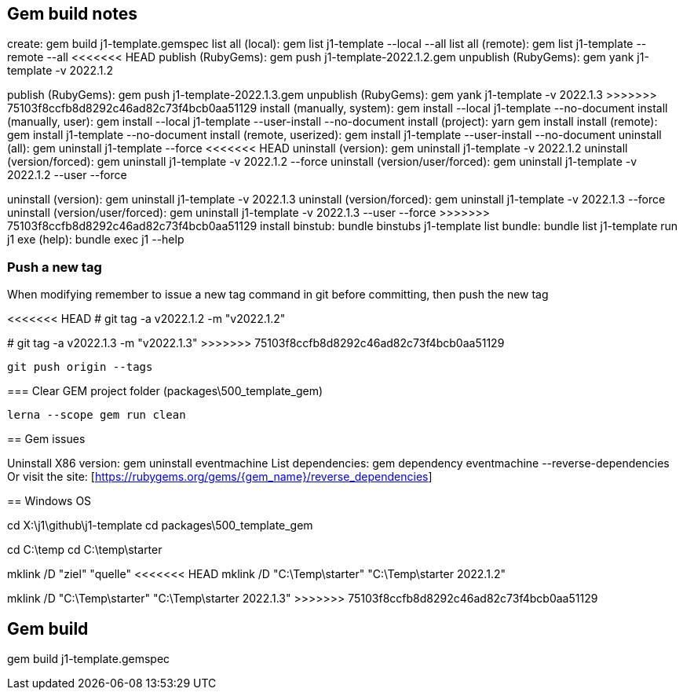 == Gem build notes

create:                               gem build j1-template.gemspec
list all (local):                     gem list j1-template --local --all
list all (remote):                    gem list j1-template --remote --all
<<<<<<< HEAD
publish (RubyGems):                   gem push j1-template-2022.1.2.gem
unpublish (RubyGems):                 gem yank j1-template -v 2022.1.2
=======
publish (RubyGems):                   gem push j1-template-2022.1.3.gem
unpublish (RubyGems):                 gem yank j1-template -v 2022.1.3
>>>>>>> 75103f8ccfb8d8292c46ad82c73f4bcb0aa51129
install (manually, system):           gem install --local j1-template --no-document
install (manually, user):             gem install --local j1-template --user-install --no-document
install (project):                    yarn gem install
install (remote):                     gem install j1-template --no-document
install (remote, userized):           gem install j1-template --user-install --no-document
uninstall (all):                      gem uninstall j1-template --force
<<<<<<< HEAD
uninstall (version):                  gem uninstall j1-template -v 2022.1.2
uninstall (version/forced):           gem uninstall j1-template -v 2022.1.2 --force
uninstall (version/user/forced):      gem uninstall j1-template -v 2022.1.2 --user --force
=======
uninstall (version):                  gem uninstall j1-template -v 2022.1.3
uninstall (version/forced):           gem uninstall j1-template -v 2022.1.3 --force
uninstall (version/user/forced):      gem uninstall j1-template -v 2022.1.3 --user --force
>>>>>>> 75103f8ccfb8d8292c46ad82c73f4bcb0aa51129
install binstub:                      bundle binstubs j1-template
list bundle:                          bundle list j1-template
run j1 exe (help):                    bundle exec j1 --help

=== Push a new tag

When modifying remember to issue a new tag command in git before committing,
then push the new tag

<<<<<<< HEAD
# git tag -a v2022.1.2 -m "v2022.1.2"
=======
# git tag -a v2022.1.3 -m "v2022.1.3"
>>>>>>> 75103f8ccfb8d8292c46ad82c73f4bcb0aa51129

  git push origin --tags


=== Clear GEM project folder (packages\500_template_gem)

  lerna --scope gem run clean

== Gem issues

Uninstall X86 version:        gem uninstall eventmachine
List dependencies:            gem dependency eventmachine --reverse-dependencies
Or visit the site:            [https://rubygems.org/gems/{gem_name}/reverse_dependencies]

== Windows OS

cd X:\j1\github\j1-template
cd packages\500_template_gem

cd C:\temp
cd C:\temp\starter

mklink /D "ziel" "quelle"
<<<<<<< HEAD
mklink /D "C:\Temp\starter" "C:\Temp\starter 2022.1.2"
=======
mklink /D "C:\Temp\starter" "C:\Temp\starter 2022.1.3"
>>>>>>> 75103f8ccfb8d8292c46ad82c73f4bcb0aa51129


== Gem build

gem build j1-template.gemspec
